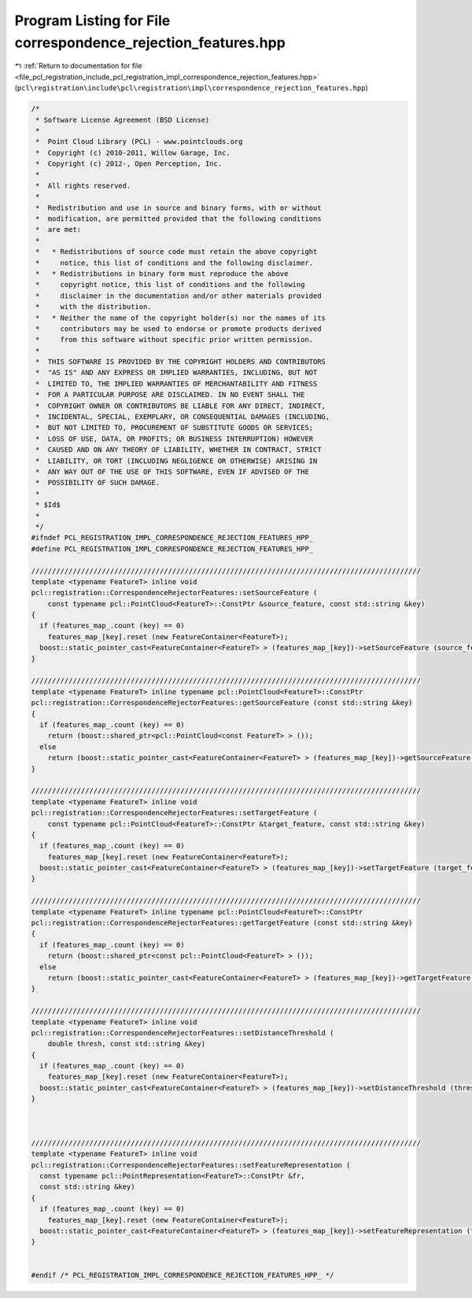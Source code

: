 
.. _program_listing_file_pcl_registration_include_pcl_registration_impl_correspondence_rejection_features.hpp:

Program Listing for File correspondence_rejection_features.hpp
==============================================================

|exhale_lsh| :ref:`Return to documentation for file <file_pcl_registration_include_pcl_registration_impl_correspondence_rejection_features.hpp>` (``pcl\registration\include\pcl\registration\impl\correspondence_rejection_features.hpp``)

.. |exhale_lsh| unicode:: U+021B0 .. UPWARDS ARROW WITH TIP LEFTWARDS

.. code-block:: cpp

   /*
    * Software License Agreement (BSD License)
    *
    *  Point Cloud Library (PCL) - www.pointclouds.org
    *  Copyright (c) 2010-2011, Willow Garage, Inc.
    *  Copyright (c) 2012-, Open Perception, Inc.
    *
    *  All rights reserved.
    *
    *  Redistribution and use in source and binary forms, with or without
    *  modification, are permitted provided that the following conditions
    *  are met:
    *
    *   * Redistributions of source code must retain the above copyright
    *     notice, this list of conditions and the following disclaimer.
    *   * Redistributions in binary form must reproduce the above
    *     copyright notice, this list of conditions and the following
    *     disclaimer in the documentation and/or other materials provided
    *     with the distribution.
    *   * Neither the name of the copyright holder(s) nor the names of its
    *     contributors may be used to endorse or promote products derived
    *     from this software without specific prior written permission.
    *
    *  THIS SOFTWARE IS PROVIDED BY THE COPYRIGHT HOLDERS AND CONTRIBUTORS
    *  "AS IS" AND ANY EXPRESS OR IMPLIED WARRANTIES, INCLUDING, BUT NOT
    *  LIMITED TO, THE IMPLIED WARRANTIES OF MERCHANTABILITY AND FITNESS
    *  FOR A PARTICULAR PURPOSE ARE DISCLAIMED. IN NO EVENT SHALL THE
    *  COPYRIGHT OWNER OR CONTRIBUTORS BE LIABLE FOR ANY DIRECT, INDIRECT,
    *  INCIDENTAL, SPECIAL, EXEMPLARY, OR CONSEQUENTIAL DAMAGES (INCLUDING,
    *  BUT NOT LIMITED TO, PROCUREMENT OF SUBSTITUTE GOODS OR SERVICES;
    *  LOSS OF USE, DATA, OR PROFITS; OR BUSINESS INTERRUPTION) HOWEVER
    *  CAUSED AND ON ANY THEORY OF LIABILITY, WHETHER IN CONTRACT, STRICT
    *  LIABILITY, OR TORT (INCLUDING NEGLIGENCE OR OTHERWISE) ARISING IN
    *  ANY WAY OUT OF THE USE OF THIS SOFTWARE, EVEN IF ADVISED OF THE
    *  POSSIBILITY OF SUCH DAMAGE.
    *
    * $Id$
    *
    */
   #ifndef PCL_REGISTRATION_IMPL_CORRESPONDENCE_REJECTION_FEATURES_HPP_
   #define PCL_REGISTRATION_IMPL_CORRESPONDENCE_REJECTION_FEATURES_HPP_
   
   //////////////////////////////////////////////////////////////////////////////////////////////
   template <typename FeatureT> inline void 
   pcl::registration::CorrespondenceRejectorFeatures::setSourceFeature (
       const typename pcl::PointCloud<FeatureT>::ConstPtr &source_feature, const std::string &key)
   {
     if (features_map_.count (key) == 0)
       features_map_[key].reset (new FeatureContainer<FeatureT>);
     boost::static_pointer_cast<FeatureContainer<FeatureT> > (features_map_[key])->setSourceFeature (source_feature);
   }
   
   //////////////////////////////////////////////////////////////////////////////////////////////
   template <typename FeatureT> inline typename pcl::PointCloud<FeatureT>::ConstPtr 
   pcl::registration::CorrespondenceRejectorFeatures::getSourceFeature (const std::string &key)
   {
     if (features_map_.count (key) == 0)
       return (boost::shared_ptr<pcl::PointCloud<const FeatureT> > ());
     else
       return (boost::static_pointer_cast<FeatureContainer<FeatureT> > (features_map_[key])->getSourceFeature ());
   }
   
   //////////////////////////////////////////////////////////////////////////////////////////////
   template <typename FeatureT> inline void 
   pcl::registration::CorrespondenceRejectorFeatures::setTargetFeature (
       const typename pcl::PointCloud<FeatureT>::ConstPtr &target_feature, const std::string &key)
   {
     if (features_map_.count (key) == 0)
       features_map_[key].reset (new FeatureContainer<FeatureT>);
     boost::static_pointer_cast<FeatureContainer<FeatureT> > (features_map_[key])->setTargetFeature (target_feature);
   }
   
   //////////////////////////////////////////////////////////////////////////////////////////////
   template <typename FeatureT> inline typename pcl::PointCloud<FeatureT>::ConstPtr 
   pcl::registration::CorrespondenceRejectorFeatures::getTargetFeature (const std::string &key)
   {
     if (features_map_.count (key) == 0)
       return (boost::shared_ptr<const pcl::PointCloud<FeatureT> > ());
     else
       return (boost::static_pointer_cast<FeatureContainer<FeatureT> > (features_map_[key])->getTargetFeature ());
   }
   
   //////////////////////////////////////////////////////////////////////////////////////////////
   template <typename FeatureT> inline void 
   pcl::registration::CorrespondenceRejectorFeatures::setDistanceThreshold (
       double thresh, const std::string &key)
   {
     if (features_map_.count (key) == 0)
       features_map_[key].reset (new FeatureContainer<FeatureT>);
     boost::static_pointer_cast<FeatureContainer<FeatureT> > (features_map_[key])->setDistanceThreshold (thresh);
   }
   
   
   
   //////////////////////////////////////////////////////////////////////////////////////////////
   template <typename FeatureT> inline void 
   pcl::registration::CorrespondenceRejectorFeatures::setFeatureRepresentation (
     const typename pcl::PointRepresentation<FeatureT>::ConstPtr &fr,
     const std::string &key)
   {
     if (features_map_.count (key) == 0)
       features_map_[key].reset (new FeatureContainer<FeatureT>);
     boost::static_pointer_cast<FeatureContainer<FeatureT> > (features_map_[key])->setFeatureRepresentation (fr);
   }
   
   
   #endif /* PCL_REGISTRATION_IMPL_CORRESPONDENCE_REJECTION_FEATURES_HPP_ */
